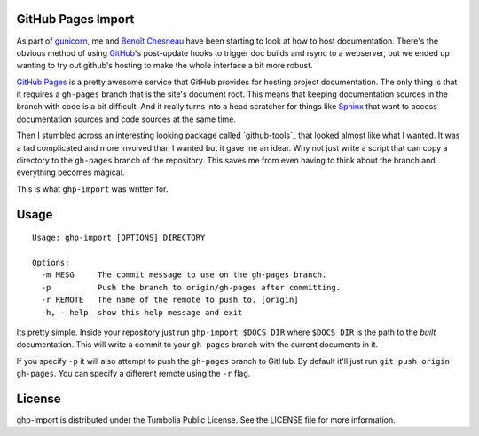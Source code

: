 GitHub Pages Import
===================

As part of gunicorn_, me and `Benoît Chesneau`_ have been starting to look at
how to host documentation. There's the obvious method of using GitHub_'s
post-update hooks to trigger doc builds and rsync to a webserver, but we ended
up wanting to try out github's hosting to make the whole interface a bit more
robust.

`GitHub Pages`_ is a pretty awesome service that GitHub provides for hosting
project documentation. The only thing is that it requires a ``gh-pages`` branch
that is the site's document root. This means that keeping documentation sources
in the branch with code is a bit difficult. And it really turns into a head
scratcher for things like Sphinx_ that want to access documentation sources and
code sources at the same time.

Then I stumbled across an interesting looking package called `github-tools`_
that looked almost like what I wanted. It was a tad complicated and more
involved than I wanted but it gave me an idear. Why not just write a script that
can copy a directory to the ``gh-pages`` branch of the repository. This saves me
from even having to think about the branch and everything becomes magical.

This is what ``ghp-import`` was written for.

.. _gunicorn: http://www.gunicorn.com/
.. _`Benoît Chesneau`: http://github.com/benoitc
.. _GitHub: http://github.com/
.. _`GitHub Pages`: http://pages.github.com/
.. _Sphinx: http://sphinx.pocoo.org/

Usage
=====

::

    Usage: ghp-import [OPTIONS] DIRECTORY

    Options:
      -m MESG     The commit message to use on the gh-pages branch.
      -p          Push the branch to origin/gh-pages after committing.
      -r REMOTE   The name of the remote to push to. [origin]
      -h, --help  show this help message and exit

Its pretty simple. Inside your repository just run ``ghp-import $DOCS_DIR``
where ``$DOCS_DIR`` is the path to the *built* documentation. This will write a
commit to your ``gh-pages`` branch with the current documents in it.

If you specify ``-p`` it will also attempt to push the ``gh-pages`` branch to
GitHub. By default it'll just run ``git push origin gh-pages``. You can specify
a different remote using the ``-r`` flag.

License
=======

ghp-import is distributed under the Tumbolia Public License. See the LICENSE
file for more information.
